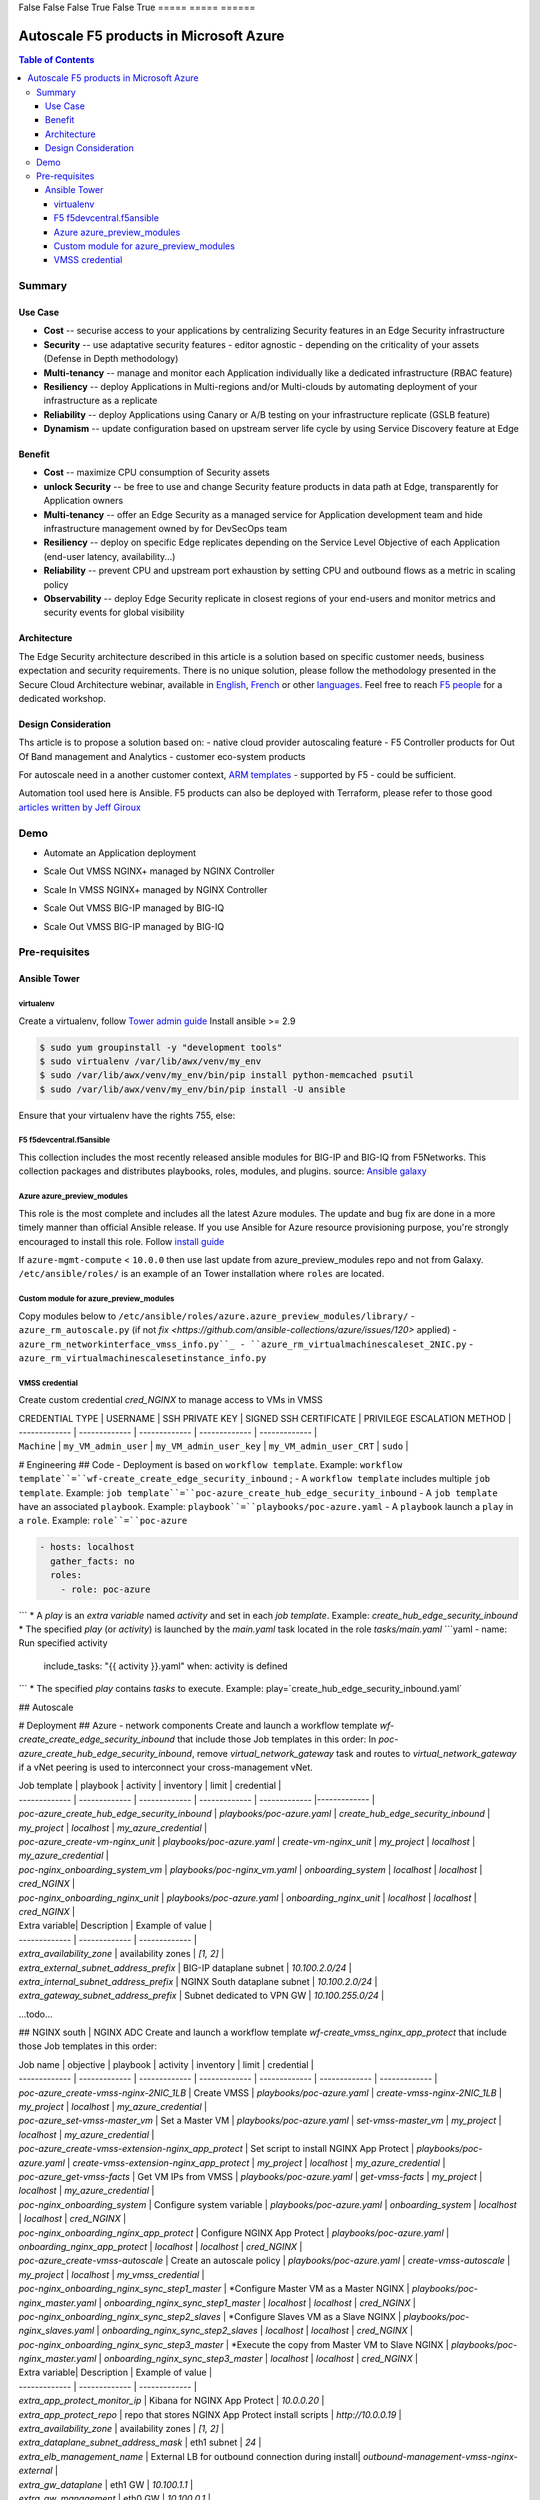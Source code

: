 =====  =====        ======
  A      B          A or B
=====  =====  ======
False  False  False
True   False  True
=====  =====  ======


Autoscale F5 products in Microsoft Azure
==================================================

.. contents:: Table of Contents

Summary
###############
Use Case
*********************
- **Cost** -- securise access to your applications by centralizing Security features in an Edge Security infrastructure
- **Security** -- use adaptative security features - editor agnostic - depending on the criticality of your assets (Defense in Depth methodology)
- **Multi-tenancy** -- manage and monitor each Application individually like a dedicated infrastructure (RBAC feature)
- **Resiliency** -- deploy Applications in Multi-regions and/or Multi-clouds by automating deployment of your infrastructure as a replicate
- **Reliability** -- deploy Applications using Canary or A/B testing on your infrastructure replicate (GSLB feature)
- **Dynamism** -- update configuration based on upstream server life cycle by using Service Discovery feature at Edge

Benefit
*********************
- **Cost** -- maximize CPU consumption of Security assets
- **unlock Security** -- be free to use and change Security feature products in data path at Edge, transparently for Application owners
- **Multi-tenancy** -- offer an Edge Security as a managed service for Application development team and hide infrastructure management owned by for DevSecOps team
- **Resiliency** -- deploy on specific Edge replicates depending on the Service Level Objective of each Application (end-user latency, availability...)
- **Reliability** -- prevent CPU and upstream port exhaustion by setting CPU and outbound flows as a metric in scaling policy
- **Observability** -- deploy Edge Security replicate in closest regions of your end-users and monitor metrics and security events for global visibility

Architecture
*********************
The Edge Security architecture described in this article is a solution based on specific customer needs, business expectation and security requirements.
There is no unique solution, please follow the methodology presented in the Secure Cloud Architecture webinar, available in
`English <https://gateway.on24.com/wcc/eh/1140560/lp/2200026/f5-emea-webinar-march-2020-english>`_,
`French <https://gateway.on24.com/wcc/eh/1140560/lp/2209631/f5-emea-webinar-march-2020-french>`_
or other `languages  <https://www.f5.com/c/emea-2020/emea-webinar-library>`_.
Feel free to reach `F5 people <https://www.linkedin.com/company/f5/people/>`_ for a dedicated workshop.

.. figure:: _figure/Architecture_INBOUND.png

Design Consideration
*********************
Ths article is to propose a solution based on:
- native cloud provider autoscaling feature
- F5 Controller products for Out Of Band management and Analytics
- customer eco-system products

For autoscale need in a another customer context,
`ARM templates <https://github.com/F5Networks/f5-azure-arm-templates>`_ - supported by F5 - could be sufficient.

Automation tool used here is Ansible. F5 products can also be deployed with Terraform, please refer to those good `articles written by Jeff Giroux <https://github.com/JeffGiroux/f5_terraform>`_

Demo
###############
- Automate an Application deployment
.. raw:: html

    <a href="http://www.youtube.com/watch?v=p1rfhssaE_U"><img src="http://img.youtube.com/vi/p1rfhssaE_U/0.jpg" width="200" height="200" title="Automate an Application deployment" alt="Automate an Application deployment"></a>

- Scale Out VMSS NGINX+ managed by NGINX Controller
.. raw:: html

    <a href="http://www.youtube.com/watch?v=x4CnlKm_Ik8"><img src="http://img.youtube.com/vi/x4CnlKm_Ik8/0.jpg" width="200" height="200" title="Scale Out VMSS NGINX+ managed by NGINX Controller" alt="Scale Out VMSS NGINX+ managed by NGINX Controller"></a>

- Scale In VMSS NGINX+ managed by NGINX Controller
.. raw:: html

    <a href="http://www.youtube.com/watch?v=8tG1QF0Rurw"><img src="http://img.youtube.com/vi/8tG1QF0Rurw/0.jpg" width="200" height="200" title="Scale In VMSS NGINX+ managed by NGINX Controller" alt="Scale In VMSS NGINX+ managed by NGINX Controller"></a>

- Scale Out VMSS BIG-IP managed by BIG-IQ
.. raw:: html

    <a href="http://www.youtube.com/watch?v=EvSrmwhDP2o"><img src="http://img.youtube.com/vi/EvSrmwhDP2o/0.jpg" width="200" height="200" title="Scale Out VMSS BIG-IP managed by BIG-IQ" alt="Scale Out VMSS BIG-IP managed by BIG-IQ"></a>

- Scale Out VMSS BIG-IP managed by BIG-IQ
.. raw:: html

    <a href="http://www.youtube.com/watch?v=-zzKjA_mFIY"><img src="http://img.youtube.com/vi/-zzKjA_mFIY/0.jpg" width="200" height="200" title="Scale In VMSS BIG-IP managed by BIG-IQ" alt="Scale In VMSS BIG-IP managed by BIG-IQ"></a>

Pre-requisites
###############

Ansible Tower
*********************

virtualenv
--------
Create a virtualenv, follow
`Tower admin guide <https://docs.ansible.com/ansible-tower/latest/html/administration/tipsandtricks.html#preparing-a-new-custom-virtualenv>`_
Install ansible >= 2.9

.. code:: bash

    $ sudo yum groupinstall -y "development tools"
    $ sudo virtualenv /var/lib/awx/venv/my_env
    $ sudo /var/lib/awx/venv/my_env/bin/pip install python-memcached psutil
    $ sudo /var/lib/awx/venv/my_env/bin/pip install -U ansible


Ensure that your virtualenv have the rights 755, else:

.. code:: bash
    $ chmod 755 -R /var/lib/awx/venv/my_env

F5 f5devcentral.f5ansible
--------
This collection includes the most recently released ansible modules for BIG-IP and BIG-IQ from F5Networks.
This collection packages and distributes playbooks, roles, modules, and plugins.
source: `Ansible galaxy <https://galaxy.ansible.com/f5networks/f5_modules>`_

.. code:: bash
    $ sudo ansible-galaxy collection install f5networks.f5_modules -p /usr/share/ansible/collections

Azure azure_preview_modules
--------
This role is the most complete and includes all the latest Azure modules. The update and bug fix are done in a more timely manner than official Ansible release.
If you use Ansible for Azure resource provisioning purpose, you're strongly encouraged to install this role.
Follow `install guide <https://github.com/Azure/azure_preview_modules>`_

.. code:: bash
    $ sudo ansible-galaxy install azure.azure_preview_modules
    $ sudo /var/lib/awx/venv/my_env/bin/pip install -U -r /etc/ansible/roles/azure.azure_preview_modules/files/requirements-azure.txt
    $ sudo /var/lib/awx/venv/my_env/bin/pip show azure-mgmt-compute

If ``azure-mgmt-compute`` < ``10.0.0`` then use last update from azure_preview_modules repo and not from Galaxy.
``/etc/ansible/roles/`` is an example of an Tower installation where ``roles`` are located.

.. code:: bash
    $ sudo cd /etc/ansible/roles/
    $ sudo git clone https://github.com/Azure/azure_preview_modules.git
    $ sudo /var/lib/awx/venv/my_env/bin/pip install -r /etc/ansible/roles/azure.azure_preview_modules/files/requirements-azure.txt
    $ sudo vi /etc/ansible/roles/azure.azure_preview_modules/defaults/main.yml
        skip_azure_sdk: false


Custom module for azure_preview_modules
--------
Copy modules below to ``/etc/ansible/roles/azure.azure_preview_modules/library/``
- ``azure_rm_autoscale.py`` (if not `fix <https://github.com/ansible-collections/azure/issues/120>` applied)
- ``azure_rm_networkinterface_vmss_info.py``_
- ``azure_rm_virtualmachinescaleset_2NIC.py``
- ``azure_rm_virtualmachinescalesetinstance_info.py``

VMSS credential
--------
Create custom credential `cred_NGINX` to manage access to VMs in VMSS

| CREDENTIAL TYPE | USERNAME      | SSH PRIVATE KEY     | SIGNED SSH CERTIFICATE         | PRIVILEGE ESCALATION METHOD    |
| ------------- | ------------- | ------------- | ------------- | ------------- |
| ``Machine`` | ``my_VM_admin_user`` | ``my_VM_admin_user_key`` | ``my_VM_admin_user_CRT`` | ``sudo`` |

# Engineering
## Code
- Deployment is based on ``workflow template``. Example: ``workflow template``=``wf-create_create_edge_security_inbound`` ;
- A ``workflow template`` includes multiple ``job template``. Example: ``job template``=``poc-azure_create_hub_edge_security_inbound``
- A ``job template`` have an associated ``playbook``. Example: ``playbook``=``playbooks/poc-azure.yaml``
- A ``playbook`` launch a ``play`` in a ``role``. Example: ``role``=``poc-azure``

.. code:: yaml

    - hosts: localhost
      gather_facts: no
      roles:
        - role: poc-azure
```
* A `play` is an `extra variable` named `activity` and set in each `job template`. Example: `create_hub_edge_security_inbound`
* The specified `play` (or `activity`) is launched by the `main.yaml` task located in the role `tasks/main.yaml`
```yaml
- name: Run specified activity
  include_tasks: "{{ activity }}.yaml"
  when: activity is defined
```
* The specified `play` contains `tasks` to execute. Example: play=`create_hub_edge_security_inbound.yaml`

## Autoscale


# Deployment
## Azure - network components
Create and launch a workflow template `wf-create_create_edge_security_inbound` that include those Job templates in this order:
In `poc-azure_create_hub_edge_security_inbound`, remove `virtual_network_gateway` task and routes to `virtual_network_gateway` if a vNet peering is used to interconnect your cross-management vNet.

| Job template  | playbook      | activity      | inventory     | limit         | credential   |
| ------------- | ------------- | ------------- | ------------- | ------------- |------------- |
| `poc-azure_create_hub_edge_security_inbound`  | `playbooks/poc-azure.yaml`    | `create_hub_edge_security_inbound`    | `my_project`  | `localhost` | `my_azure_credential` |
| `poc-azure_create-vm-nginx_unit`              | `playbooks/poc-azure.yaml`    | `create-vm-nginx_unit`                | `my_project`  | `localhost` | `my_azure_credential` |
| `poc-nginx_onboarding_system_vm`              | `playbooks/poc-nginx_vm.yaml` | `onboarding_system`                   | `localhost`   | `localhost` | `cred_NGINX` |
| `poc-nginx_onboarding_nginx_unit`             | `playbooks/poc-azure.yaml`    | `onboarding_nginx_unit`               | `localhost`   | `localhost` | `cred_NGINX` |


| Extra variable| Description | Example of value      |
| ------------- | ------------- | ------------- |
| `extra_availability_zone`               | availability zones | `[1, 2]` |
| `extra_external_subnet_address_prefix`  | BIG-IP dataplane subnet | `10.100.2.0/24` |
| `extra_internal_subnet_address_prefix`  | NGINX South dataplane subnet | `10.100.2.0/24` |
| `extra_gateway_subnet_address_prefix`   | Subnet dedicated to VPN GW | `10.100.255.0/24` |
...todo...

## NGINX south | NGINX ADC
Create and launch a workflow template `wf-create_vmss_nginx_app_protect` that include those Job templates in this order:

| Job name      | objective     | playbook      | activity      | inventory     | limit         | credential    |
| ------------- | ------------- | ------------- | ------------- | ------------- | ------------- | ------------- |
| `poc-azure_create-vmss-nginx-2NIC_1LB`                | Create VMSS                                       | `playbooks/poc-azure.yaml`        | `create-vmss-nginx-2NIC_1LB`                 | `my_project` | `localhost` | `my_azure_credential` |
| `poc-azure_set-vmss-master_vm`                        | Set a Master VM                                   | `playbooks/poc-azure.yaml`        | `set-vmss-master_vm`                         | `my_project` | `localhost` | `my_azure_credential` |
| `poc-azure_create-vmss-extension-nginx_app_protect`   | Set script to install NGINX App Protect           | `playbooks/poc-azure.yaml`        | `create-vmss-extension-nginx_app_protect`    | `my_project` | `localhost` | `my_azure_credential` |
| `poc-azure_get-vmss-facts`                            | Get VM IPs from VMSS                              | `playbooks/poc-azure.yaml`        | `get-vmss-facts`                             | `my_project` | `localhost` | `my_azure_credential` |
| `poc-nginx_onboarding_system`                         | Configure system variable                         | `playbooks/poc-azure.yaml`        | `onboarding_system`                          | `localhost` | `localhost` | `cred_NGINX` |
| `poc-nginx_onboarding_nginx_app_protect`              | Configure NGINX App Protect                       | `playbooks/poc-azure.yaml`        | `onboarding_nginx_app_protect`               | `localhost` | `localhost` | `cred_NGINX` |
| `poc-azure_create-vmss-autoscale`                     | Create an autoscale policy                        | `playbooks/poc-azure.yaml`        | `create-vmss-autoscale`                      | `my_project` | `localhost` | `my_vmss_credential` |
| `poc-nginx_onboarding_nginx_sync_step1_master`        | *Configure Master VM as a Master NGINX            | `playbooks/poc-nginx_master.yaml` | `onboarding_nginx_sync_step1_master`         | `localhost` | `localhost` | `cred_NGINX` |
| `poc-nginx_onboarding_nginx_sync_step2_slaves`        | *Configure Slaves VM as a Slave NGINX             | `playbooks/poc-nginx_slaves.yaml` | `onboarding_nginx_sync_step2_slaves`         | `localhost` | `localhost` | `cred_NGINX` |
| `poc-nginx_onboarding_nginx_sync_step3_master`        | *Execute the copy from Master VM to Slave NGINX   | `playbooks/poc-nginx_master.yaml` | `onboarding_nginx_sync_step3_master`         | `localhost` | `localhost` | `cred_NGINX` |

| Extra variable| Description | Example of value      |
| ------------- | ------------- | ------------- |
| `extra_app_protect_monitor_ip`          | Kibana for NGINX App Protect | `10.0.0.20` |
| `extra_app_protect_repo`                | repo that stores NGINX App Protect install scripts | `http://10.0.0.19` |
| `extra_availability_zone`               | availability zones | `[1, 2]` |
| `extra_dataplane_subnet_address_mask`   | eth1 subnet | `24` |
| `extra_elb_management_name`             | External LB for outbound connection during install| `outbound-management-vmss-nginx-external` |
| `extra_gw_dataplane`                    | eth1 GW | `10.100.1.1` |
| `extra_gw_management`                   | eth0 GW | `10.100.0.1` |
| `extra_key_data`                        | admin CRT | `-----BEGIN  CERTIFICATE-----XXXXXXX-----END CERTIFICATE-----` |
| `extra_lb_dataplane_name`               | LB name for dataplane traffic | `external` |
| `extra_lb_dataplane_type`               | LB type for dataplane traffic | `elb` |
| `extra_location`                        | region | `eastus2` |
| `extra_offer`                           | OS | `CentOS` |
| `extra_publisher`                       | OS distrib | `OpenLogic` |
| `extra_sku`                             | OS distrib version | `7.4` |
| `extra_vm_size`                         | VM type | `Standard_DS3_v2` |
| `extra_vmss_capacity`                   | initial vmss_capacity | `2` |
| `extra_vmss_name`                       | logical vmss_name | `nginxwaf` |
| `nginx_rpm_version`                     | Nginx+ version to install | `20` |
| `extra_platform_name`                   | logical platform_name | `myPlatform` |
| `extra_platform_tags`                   | logical platform_tags | `environment=DMO platform=Inbound project=CloudBuilderf5` |
| `extra_project_name`                    | logical project_name | `CloudBuilderf5` |
| `extra_route_prefix_on_premise`         | cross management subnet | `10.0.0.0/24` |
| `extra_subnet_dataplane_name`           | logical name for eth1 subnet | `nginx` |
| `extra_template_nginx_conf`             | jinja2 template for nginx.conf| `nginx_app_protect.conf` |
| `extra_template_route`                  | jinja2 template for persistent route | `system_route_persistent-default_via_dataplane.conf` |
| `extra_app_protect_monitor_ip`          | IP address of Kibana server | `10.0.0.20` |
| `extra_nginx_key`                       | NGINX+ private key | `-----BEGIN  PRIVATE KEY-----XXXXXXX-----END PRIVATE KEY-----` |
| `extra_nginx_crt`                       | NGINX+ certificate | `-----BEGIN  CERTIFICATE-----XXXXXXX-----END CERTIFICATE-----` |
| `extra_webhook_email`                   | NGINX+ certificate | `admin@acme.com` |
| `extra_webhook_vm_name`                 | NGINX+ certificate | `autoscale-f5` |

## BIG-IP Advanced WAF
Create and launch a workflow template `wf-create_vmss_device-group_awaf` that include those Job templates in this order:

| Job name      | objective     | playbook      | activity      | inventory     | limit         | credential    |
| ------------- | ------------- | ------------- | ------------- | ------------- | ------------- | ------------- |
| `poc-azure_create-vmss-bigip`                 |       | `create-vmss-bigip` | `playbooks/poc-azure.yaml` | `my_project` | `localhost` | `my_azure_credential` |
| `poc-azure_set-vmss-master_vm`                |       | `set-vmss-master_vm` | `playbooks/poc-azure.yaml` | `my_project` | `localhost` | `my_azure_credential` |
| `poc-azure_get-vmss-facts`                    |       | `get-vmss-facts` | `playbooks/poc-azure.yaml` | `my_project` | `localhost` | `my_azure_credential` |
| `poc-f5_do_vmss_device-group`                 |       | `do_vmss_device-group` | `playbooks/poc-f5.yaml` | `my_project` | `localhost` | `my_azure_credential` |
| `poc-f5-as3_vmss_device-group_create_log_profile`     | `as3_vmss_device-group_create` |  | `playbooks/poc-f5.yaml` | `my_project` | `localhost` | `my_azure_credential` |
| `poc-f5-bigiq_vmss_device-group_discover`     |       | `bigiq_vmss_device-group_discover` | `playbooks/poc-f5.yaml` | `my_project` | `localhost` | `my_azure_credential` |
| `poc-azure_create-vmss-autoscale`             |       | `create-vmss-autoscale` | `playbooks/poc-azure.yaml` | `my_project` | `localhost` | `my_azure_credential` |

| Extra variable        | Description | Example of value      |
| -------------         | ------------- | ------------- |
| `extra_admin_user`      | admin user name on BIG-IP| `admin` |
| `extra_admin_password`  | admin user password on BIG-IP| `Ch4ngeMe!` |
| `extra_port_mgt`        | management port on BIG-IP| `443` |
| `extra_key_data`        | admin CRT | `-----BEGIN  CERTIFICATE-----XXXXXXX-----END CERTIFICATE-----` |
| `extra_offer`           | offer | `f5-big-ip-byol` |
| `extra_sku`             | OS distrib version | `7.4` |
| `extra_vm_size`         | VM type | `Standard_DS4_v2` |
| `extra_device_modules`  | List of modules to discover by BIG-IQ | `ltm,asm,security_shared` |
| `extra_as3_template`         |  | `as3_security_logging.jinja2` |
| `extra_availability_zone`         | availability zones | `[1, 2]` |
| `extra_bigiq_admin_password`         |  | `Ch4ngeMe!` |
| `extra_bigiq_admin_user`         |  | `admin` |
| `extra_bigiq_device_discovery_state`       |  | `present` |
| `extra_bigiq_ip_mgt`       |  | `10.0.0.27` |
| `extra_bigiq_port_mgt`       |  | `443` |
| `extra_dataplane_subnet_address_mask`       | eth1 subnet | `24` |
| `extra_dcd_ip`       |  | `10.0.0.28` |
| `extra_dcd_port`       |  | `8514` |
| `extra_dcd_servers`       |  | `[{''address'': ''10.0.0.28'', ''port'': ''8514''}]` |
| `extra_elb_management_name`       | External LB for outbound connection during install | `outbound-management-vmss-awaf` |
| `extra_gw_dataplane`       | eth1 GW | `10.100.2.1` |
| `extra_gw_management`       | eth0 GW | `10.100.0.1` |
| `extra_lb_dataplane_name`       | LB name for dataplane traffic | `external` |
| `extra_lb_dataplane_type`       | LB type for dataplane traffic | `ilb` |
| `extra_licensing`       |  | `BIGIQ` |
| `extra_location`       | Azure region | `eastus2` |
| `extra_platform_name` | logical platform_name | `myPlatform` |
| `extra_platform_tags` | logical platform_tags | environment=DMO platform=Inbound project=CloudBuilderf5 |
| `extra_project_name` | logical project_name | CloudBuilderf5 |
| `extra_route_prefix_on_premise` | cross management subnet | 10.0.0.0/24 |
| `extra_subnet_dataplane_name`       | logical name for eth1 subnet | `external` |
| `extra_template_do`       |  | `do-vmss-standalone-2nic-awaf-BIGIQ.json` |
| `extra_upstream_lb_vip`       |  | `10.100.3.10` |
| `extra_vmss_capacity`       | initial vmss_capacity | `2` |
| `extra_vmss_name`       | logical vmss_name | `awaf` |
| `extra_webhook_email`                   | NGINX+ certificate | `admin@acme.com` |
| `extra_webhook_vm_name`                 | NGINX+ certificate | `autoscale-f5` |

## NGINX south | NGINX ADC
Create and launch a workflow template `wf-create_vmss_nginx_adc` that include those Job templates in this order:

| Job name      | objective     | playbook      | activity      | inventory     | limit         | credential    |
| ------------- | ------------- | ------------- | ------------- | ------------- | ------------- | ------------- |
| `poc-azure_create-vmss-nginx-2NIC_2LB`                | Create VMSS                                       | `playbooks/poc-azure.yaml`        | `create-vmss-nginx-2NIC_2LB`                 | `my_project` | `localhost` | `my_azure_credential` |
| `poc-azure_set-vmss-master_vm`                        | Set a Master VM                                   | `playbooks/poc-azure.yaml`        | `set-vmss-master_vm`                         | `my_project` | `localhost` | `my_azure_credential` |
| `poc-azure_create-vmss-extension-nginx_from_repo`     | Set script to install NGINX+                      | `playbooks/poc-azure.yaml`        | `create-vmss-extension-nginx_from_repo`    | `my_project` | `localhost` | `my_azure_credential` |
| `poc-azure_get-vmss-facts`                            | Get VM IPs from VMSS                              | `playbooks/poc-azure.yaml`        | `get-vmss-facts`                             | `my_project` | `localhost` | `my_azure_credential` |
| `poc-nginx_onboarding_system`                         | Configure system variable                         | `playbooks/poc-azure.yaml`        | `onboarding_system`                          | `localhost` | `localhost` | `cred_NGINX` |
| `poc-nginx_onboarding_nginx_adc`                      | Configure NGINX App Protect                       | `playbooks/poc-azure.yaml`        | `nginx_onboarding_nginx_adc`               | `localhost` | `localhost` | `cred_NGINX` |
| `poc-azure_create-vmss-autoscale`                     | Create an autoscale policy                        | `playbooks/poc-azure.yaml`        | `create-vmss-autoscale`                      | `my_project` | `localhost` | `my_vmss_credential` |
| `poc-nginx_onboarding_nginx_sync_step1_master`        | *Configure Master VM as a Master NGINX            | `playbooks/poc-nginx_master.yaml` | `onboarding_nginx_sync_step1_master`         | `localhost` | `localhost` | `cred_NGINX` |
| `poc-nginx_onboarding_nginx_sync_step2_slaves`        | *Configure Slaves VM as a Slave NGINX             | `playbooks/poc-nginx_slaves.yaml` | `onboarding_nginx_sync_step2_slaves`         | `localhost` | `localhost` | `cred_NGINX` |
| `poc-nginx_onboarding_nginx_sync_step3_master`        | *Execute the copy from Master VM to Slave NGINX   | `playbooks/poc-nginx_master.yaml` | `onboarding_nginx_sync_step3_master`         | `localhost` | `localhost` | `cred_NGINX` |

| Extra variable| Description   | Example of value      |
| ------------- | ------------- | -------------         |
| `extra_app_protect_monitor_ip`          | Kibana for NGINX App Protect | `10.0.0.20` |
| `extra_app_protect_repo`                | repo that stores NGINX App Protect install scripts | `http://10.0.0.19` |
| `extra_availability_zone`               | availability zones | `[1, 2]` |
| `extra_dataplane_subnet_address_mask`   | eth1 subnet | `24` |
| `extra_elb_management_name`             | External LB for outbound connection during install| `outbound-management-vmss-nginx-internal` |
| `extra_gw_dataplane`                    | eth1 GW | `10.100.4.1` |
| `extra_gw_management`                   | eth0 GW | `10.100.0.1` |
| `extra_key_data`                        | admin CRT | `-----BEGIN  CERTIFICATE-----XXXXXXX-----END CERTIFICATE-----` |
| `extra_lb_dataplane_name`               | LB name for dataplane traffic | `internal` |
| `extra_lb_dataplane_type`               | LB type for dataplane traffic | `ilb` |
| `extra_location`                        | region | `eastus2` |
| `extra_nginx_key`                       | NGINX+ private key | `-----BEGIN  PRIVATE KEY-----XXXXXXX-----END PRIVATE KEY-----` |
| `extra_nginx_crt`                       | NGINX+ certificate | `-----BEGIN  CERTIFICATE-----XXXXXXX-----END CERTIFICATE-----` |
| `extra_offer`                           | OS | `CentOS` |
| `extra_publisher`                       | OS distrib | `OpenLogic` |
| `extra_sku`                             | OS distrib version | `7.4` |
| `extra_vm_size`                         | VM type | `Standard_DS3_v2` |
| `extra_vmss_capacity`                   | initial vmss_capacity | `2` |
| `extra_vmss_name`                       | logical vmss_name | `nginxapigw` |
| `nginx_rpm_version`                     | Nginx+ version to install | `20` |
| `extra_platform_name`                   | logical platform_name | `myPlatform` |
| `extra_platform_tags`                   | logical platform_tags | `environment=DMO platform=Inbound project=CloudBuilderf5` |
| `extra_project_name`                    | logical project_name | `CloudBuilderf5` |
| `extra_route_prefix_on_premise`         | cross management subnet | `10.0.0.0/24` |
| `extra_subnet_dataplane_name`           | logical name for eth1 subnet | `internal` |
| `extra_template_nginx_conf`             | jinja2 template for nginx.conf| `nginx_adc.conf` |
| `extra_template_route`                  | jinja2 template for persistent route | `system_route_persistent-default_via_mgmtplane.conf` |
| `extra_app_protect_monitor_ip`          | IP address of Kibana server | `10.0.0.20` |
| `extra_vip_address_list_nginx_second_line`          | routed subnet for VIP | `[10.100.11.0/24]` |
| `extra_webhook_email`                   | NGINX+ certificate | `admin@acme.com` |
| `extra_webhook_vm_name`                 | NGINX+ certificate | `autoscale-f5` |

## Application High
Create and launch a workflow template `wf-create-app_inbound_awaf_device-group` that include those Job templates in this order:

| Job name      | objective     | playbook      | activity      | inventory     | limit         | credential    |
| ------------- | ------------- | ------------- | ------------- | ------------- | ------------- | ------------- |
| `poc-azure_create_vmss_app`                           | Create a VMSS for App hosting                     | `playbooks/poc-azure.yaml`                | `create-vmss-app`                       | `my_project` | `localhost` | `my_azure_credential` |
| `poc-azure_get-vmss_hub-facts`                        | Get info of BIG-IP VMSS                           | `playbooks/poc-azure.yaml`                | `get-vmss_hub-facts`                    | `my_project` | `localhost` | `my_azure_credential` |
| `poc-f5-create_as3_app_inbound_awaf_device-group`     | Deploy App Service (AS3) on BIG-IP                | `playbooks/poc-f5.yaml`                   | `as3_vmss_device-group_bigiq_create`    | `my_project` | `localhost` | `my_azure_credential` |
| `poc-azure_get-vmss_nginx_first_line-facts`           | Get info of NGINX North VMSS                      | `playbooks/poc-azure.yaml`                | `get-vmss_nginx_first_line-facts`       | `my_project` | `localhost` | `my_azure_credential` |
| `poc-nginx_create_app_app_protect`                    | Deploy App Service on NGINX North                 | `playbooks/poc-nginx_master.yaml`         | `create_app_app_protect`                | `localhost` | `localhost` | `cred_NGINX` |
| `poc-azure_get-vmss_nginx_second_line-facts`          | Get info of NGINX South VMSS                      | `playbooks/poc-azure.yaml`                | `get-vmss_nginx_second_line-facts`      | `localhost` | `localhost` | `cred_NGINX` |
| `poc-nginx_create_app_adc`                            | Deploy App Service on NGINX South                 | `playbooks/poc-nginx_master.yaml`         | `create_app_adc`                        | `my_project` | `localhost` | `my_vmss_credential` |

| Extra variable| Description   | Example of value      |
| ------------- | ------------- | -------------         |
| `extra_app`          | Config specification | `{'backend_servers':['10.12.1.4'], 'name':'app1', 'vip_subnet_awaf':['10.100.10.2'], 'vip_subnet_nginx':['10.100.11.2']}, 'vs_listener_port_http':'80', 'vs_listener_port_https':'443'` |
| `extra_app_backend`          | VM extension for VMSS App | `juice-shop_1nic_bootstrapping.jinja2` |
| `extra_app_crt`                       | App private key | `-----BEGIN  PRIVATE KEY-----XXXXXXX-----END PRIVATE KEY-----` |
| `extra_app_key`                       | App certificate | `-----BEGIN  CERTIFICATE-----XXXXXXX-----END CERTIFICATE-----` |
| `extra_app_name`          | HOST in FQDN | `App1` |
| `extra_app_url_domain`          | domain in FQDN | `f5cloudbuilder.dev` |
| `extra_app_vm_size`          |VM type in App VMSS | `Standard_B2s` |
| `extra_bigip_target_admin_password`          | BIG-IP password for AS3 deployment | `Ch4ngeMe!` |
| `extra_bigip_target_admin_user`          | BIG-IP user for AS3 deployment  | `admin` |
| `extra_bigip_target_port_mgt`          | BIG-IP mgt port for AS3 deployment | `443` |
| `extra_bigiq_admin_password`          | BIG-IQ password for AS3 deployment | `Ch4ngeMe!` |
| `extra_bigiq_admin_user`          | BIG-IQ user for AS3 deployment  | `admin` |
| `extra_bigiq_ip_mgt`          | BIG-IQ ip mgt for AS3 deployment  | `10.0.0.27` |
| `extra_bigiq_port_mgt`          | BIG-IQ mgt port for AS3 deployment | `443` |
| `extra_hub_platform_name`          | BIG-IQ mgt port for AS3 deployment | `myPlatform` |
| `extra_hub_vmss_name`          | BIG-IP VMSS name | `awaf` |
| `extra_key_data`                        | admin CRT | `-----BEGIN  CERTIFICATE-----XXXXXXX-----END CERTIFICATE-----` |
| `extra_location`          |  | `eastus2` |
| `extra_log_profile`          |  | `/Common/Shared/asm_log_bigiq` |
| `extra_passphrase_b64`          | App private key passphrase in b64 | `Q01QLXBhc3NwaHJhc2U=` |
| `extra_platform_tags`          |  | `environment=DMO project=CloudBuilderf5` |
| `extra_pool`          | pool specification for BIG-IP AS3 | `[{'name': 'default', 'loadBalancingMode': 'least-connections-member', 'servicePort': '80', 'serverAddresses':['10.100.11.2']}]` |
| `extra_spokeplatform_name`          | vNet to deploy App VMSS | `myDistrict` |
| `extra_template`          | AS3 template to use | `as3_vmss_bigiq-http_waf.json` |
| `extra_vlans`          | BIG-IP vlan listener | `["/Common/external"]` |
| `extra_vmss_capacity`          | App VMSS capacity | `2` |
| `extra_vmss_name`          | App VMSS name | `myAppVMSS` |
| `extra_vmss_name_nginx_first_line`          | NGINX App Protect VMSS name | `nginxwaf` |
| `extra_vmss_name_nginx_second_line`          | NGINX+ VMSS name | `nginxapigw` |
| `extra_waf_policy`          | WAF template policy | `https://raw.githubusercontent.com/nergalex/PublicCloudBuilder/master/template/F5/Azure/asm_policy.xml` |
| `extra_zone_name`          | subnet to attach App VMSS | `app` |



